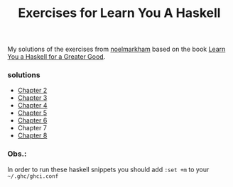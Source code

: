 #+Title: Exercises for Learn You A Haskell
#+property: header-args :exports both 

My solutions of the exercises from [[https://github.com/noelmarkham/learn-you-a-haskell-exercises][noelmarkham]] based on the book [[http://learnyouahaskell.com/][Learn You a Haskell for a Greater Good]].

*** solutions
    - [[./chapter-02.org][Chapter 2]] 
    - [[./chapter-03.org][Chapter 3]]
    - [[./chapter-04.org][Chapter 4]]
    - [[./chapter-05.org][Chapter 5]]
    - [[./chapter-06.org][Chapter 6]]
    - Chapter 7
    - [[./chapter-08.org][Chapter 8]]
*** Obs.:
     In order to run these haskell snippets you should add ~:set +m~ to your ~~/.ghc/ghci.conf~ 
